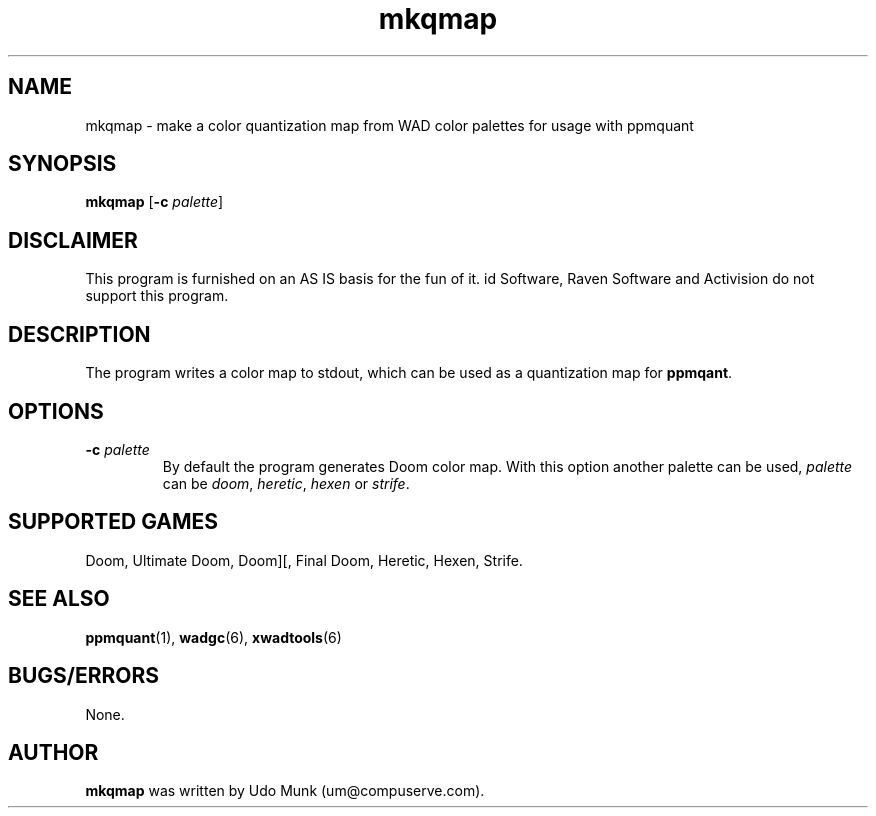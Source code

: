 .TH mkqmap 6 "13 January 2000"

.SH NAME
mkqmap \- make a color quantization map from WAD color palettes for usage with ppmquant

.SH SYNOPSIS
.BR mkqmap " [" "\-c \fIpalette\fP" ]

.SH DISCLAIMER
This program is furnished on an AS IS basis for the fun of it.
id Software, Raven Software and Activision do not support this program.

.SH DESCRIPTION
The program writes a color map to stdout, which can be used as a
quantization map for \fBppmqant\fR.

.SH OPTIONS
.TP
\fB\-c\fR \fIpalette\fR
By default the program generates Doom color map. With this option another
palette can be used, \fIpalette\fR can be \fIdoom\fR, \fIheretic\fR,
\fIhexen\fR or \fIstrife\fR.

.SH SUPPORTED GAMES
Doom, Ultimate Doom, Doom][, Final Doom, Heretic, Hexen, Strife.

.SH SEE ALSO
.BR ppmquant "(1), "
.BR wadgc "(6), "
.BR xwadtools (6)

.SH BUGS/ERRORS
None.

.SH AUTHOR
.B mkqmap
was written by Udo Munk (um@compuserve.com).
